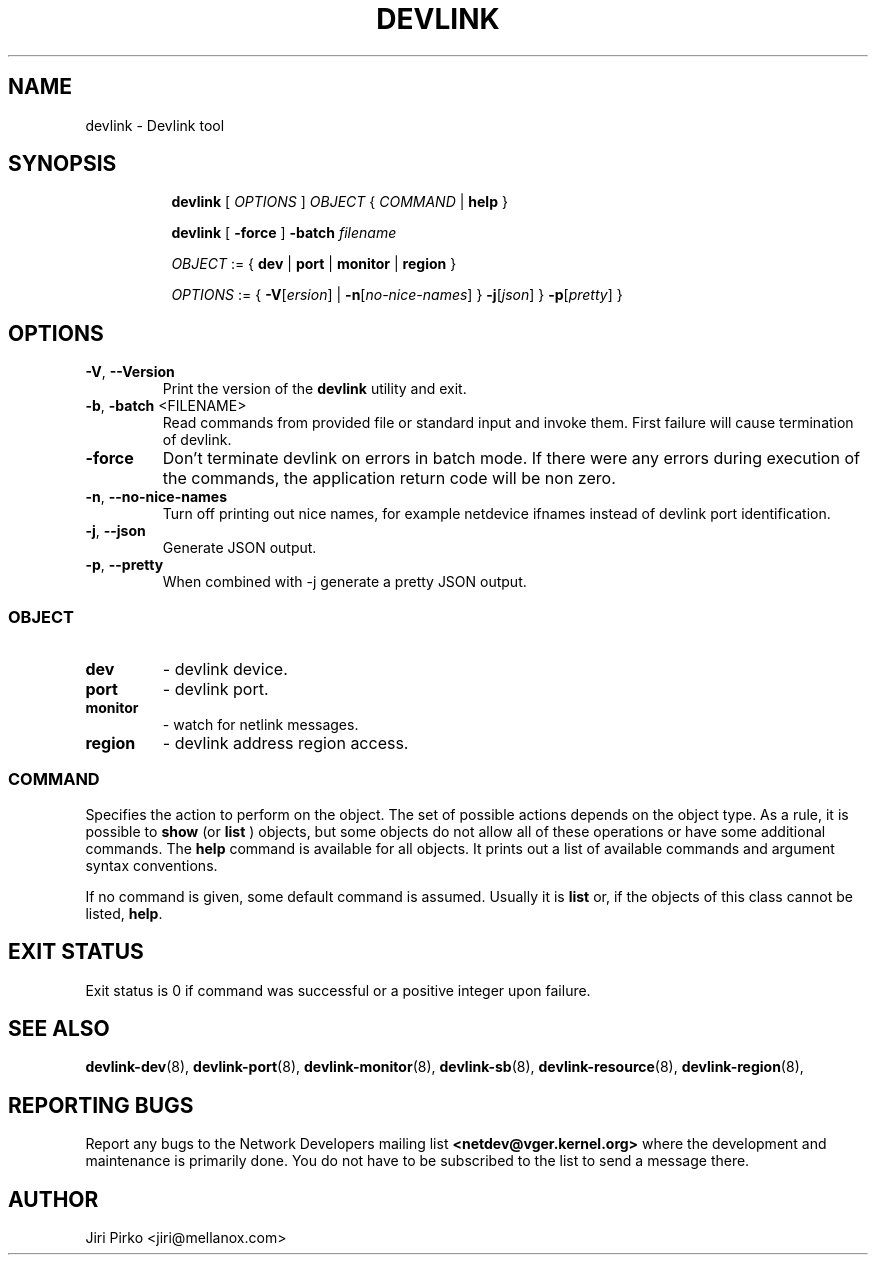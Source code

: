 .TH DEVLINK 8 "14 Mar 2016" "iproute2" "Linux"
.SH NAME
devlink \- Devlink tool
.SH SYNOPSIS
.sp
.ad l
.in +8
.ti -8
.B devlink
.RI "[ " OPTIONS " ] " OBJECT " { " COMMAND " | "
.BR help " }"
.sp

.ti -8
.B devlink
.RB "[ " -force " ] "
.BI "-batch " filename
.sp

.ti -8
.IR OBJECT " := { "
.BR dev " | " port " | " monitor " | " region " }"
.sp

.ti -8
.IR OPTIONS " := { "
\fB\-V\fR[\fIersion\fR] |
\fB\-n\fR[\fIno-nice-names\fR] }
\fB\-j\fR[\fIjson\fR] }
\fB\-p\fR[\fIpretty\fR] }

.SH OPTIONS

.TP
.BR "\-V" , " --Version"
Print the version of the
.B devlink
utility and exit.

.TP
.BR "\-b", " \-batch " <FILENAME>
Read commands from provided file or standard input and invoke them.
First failure will cause termination of devlink.

.TP
.BR "\-force"
Don't terminate devlink on errors in batch mode.
If there were any errors during execution of the commands, the application return code will be non zero.

.TP
.BR "\-n" , " --no-nice-names"
Turn off printing out nice names, for example netdevice ifnames instead of devlink port identification.

.TP
.BR "\-j" , " --json"
Generate JSON output.

.TP
.BR "\-p" , " --pretty"
When combined with -j generate a pretty JSON output.

.SS
.I OBJECT

.TP
.B dev
- devlink device.

.TP
.B port
- devlink port.

.TP
.B monitor
- watch for netlink messages.

.TP
.B region
- devlink address region access.

.SS
.I COMMAND

Specifies the action to perform on the object.
The set of possible actions depends on the object type.
As a rule, it is possible to
.B show
(or
.B list
) objects, but some objects do not allow all of these operations
or have some additional commands. The
.B help
command is available for all objects. It prints
out a list of available commands and argument syntax conventions.
.sp
If no command is given, some default command is assumed.
Usually it is
.B list
or, if the objects of this class cannot be listed,
.BR "help" .

.SH EXIT STATUS
Exit status is 0 if command was successful or a positive integer upon failure.

.SH SEE ALSO
.BR devlink-dev (8),
.BR devlink-port (8),
.BR devlink-monitor (8),
.BR devlink-sb (8),
.BR devlink-resource (8),
.BR devlink-region (8),
.br

.SH REPORTING BUGS
Report any bugs to the Network Developers mailing list
.B <netdev@vger.kernel.org>
where the development and maintenance is primarily done.
You do not have to be subscribed to the list to send a message there.

.SH AUTHOR
Jiri Pirko <jiri@mellanox.com>
